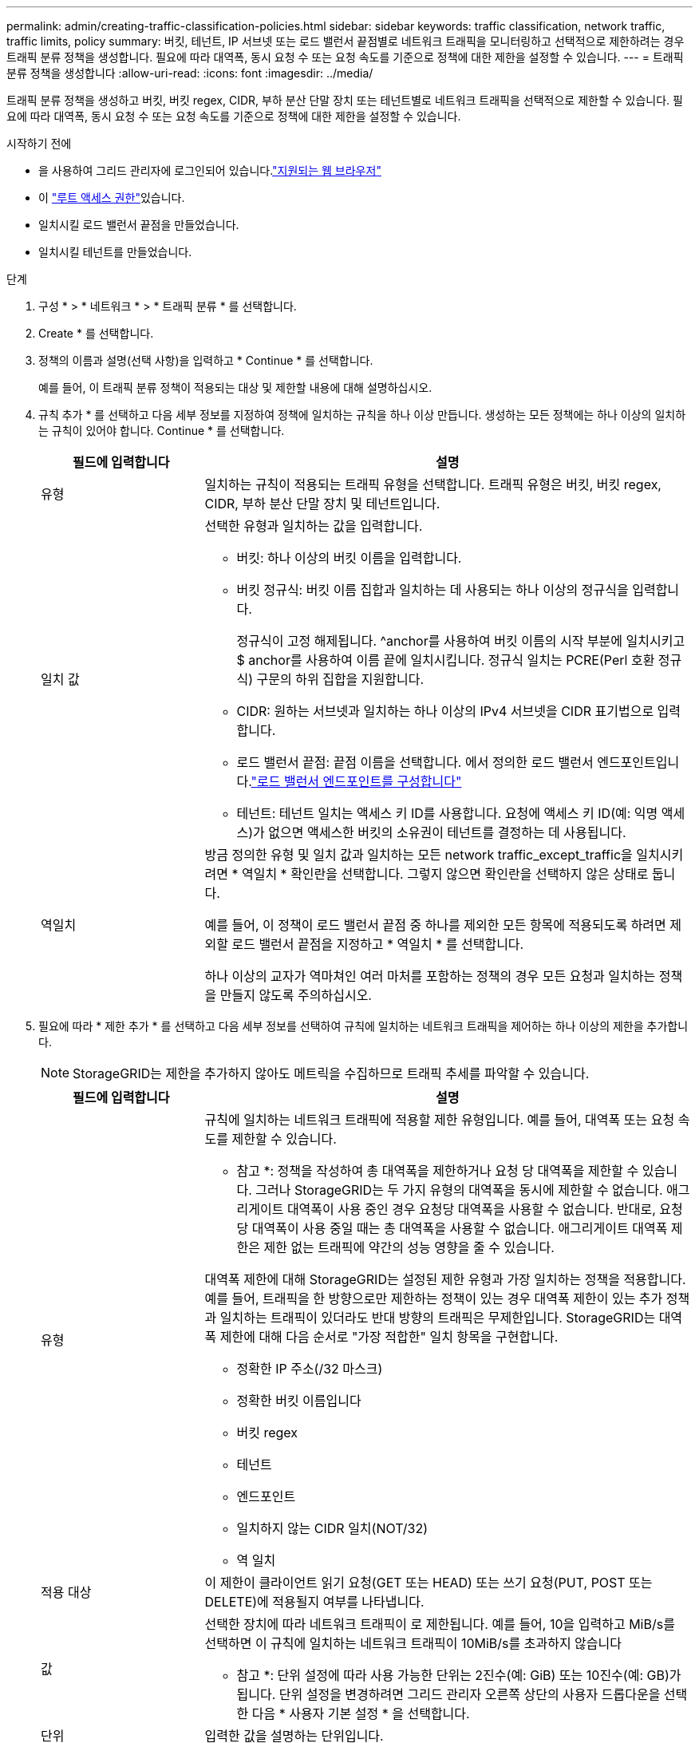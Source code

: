 ---
permalink: admin/creating-traffic-classification-policies.html 
sidebar: sidebar 
keywords: traffic classification, network traffic, traffic limits, policy 
summary: 버킷, 테넌트, IP 서브넷 또는 로드 밸런서 끝점별로 네트워크 트래픽을 모니터링하고 선택적으로 제한하려는 경우 트래픽 분류 정책을 생성합니다. 필요에 따라 대역폭, 동시 요청 수 또는 요청 속도를 기준으로 정책에 대한 제한을 설정할 수 있습니다. 
---
= 트래픽 분류 정책을 생성합니다
:allow-uri-read: 
:icons: font
:imagesdir: ../media/


[role="lead"]
트래픽 분류 정책을 생성하고 버킷, 버킷 regex, CIDR, 부하 분산 단말 장치 또는 테넌트별로 네트워크 트래픽을 선택적으로 제한할 수 있습니다. 필요에 따라 대역폭, 동시 요청 수 또는 요청 속도를 기준으로 정책에 대한 제한을 설정할 수 있습니다.

.시작하기 전에
* 을 사용하여 그리드 관리자에 로그인되어 있습니다.link:../admin/web-browser-requirements.html["지원되는 웹 브라우저"]
* 이 link:admin-group-permissions.html["루트 액세스 권한"]있습니다.
* 일치시킬 로드 밸런서 끝점을 만들었습니다.
* 일치시킬 테넌트를 만들었습니다.


.단계
. 구성 * > * 네트워크 * > * 트래픽 분류 * 를 선택합니다.
. Create * 를 선택합니다.
. 정책의 이름과 설명(선택 사항)을 입력하고 * Continue * 를 선택합니다.
+
예를 들어, 이 트래픽 분류 정책이 적용되는 대상 및 제한할 내용에 대해 설명하십시오.

. 규칙 추가 * 를 선택하고 다음 세부 정보를 지정하여 정책에 일치하는 규칙을 하나 이상 만듭니다. 생성하는 모든 정책에는 하나 이상의 일치하는 규칙이 있어야 합니다. Continue * 를 선택합니다.
+
[cols="1a,3a"]
|===
| 필드에 입력합니다 | 설명 


 a| 
유형
 a| 
일치하는 규칙이 적용되는 트래픽 유형을 선택합니다. 트래픽 유형은 버킷, 버킷 regex, CIDR, 부하 분산 단말 장치 및 테넌트입니다.



 a| 
일치 값
 a| 
선택한 유형과 일치하는 값을 입력합니다.

** 버킷: 하나 이상의 버킷 이름을 입력합니다.
** 버킷 정규식: 버킷 이름 집합과 일치하는 데 사용되는 하나 이상의 정규식을 입력합니다.
+
정규식이 고정 해제됩니다. ^anchor를 사용하여 버킷 이름의 시작 부분에 일치시키고 $ anchor를 사용하여 이름 끝에 일치시킵니다. 정규식 일치는 PCRE(Perl 호환 정규식) 구문의 하위 집합을 지원합니다.

** CIDR: 원하는 서브넷과 일치하는 하나 이상의 IPv4 서브넷을 CIDR 표기법으로 입력합니다.
** 로드 밸런서 끝점: 끝점 이름을 선택합니다. 에서 정의한 로드 밸런서 엔드포인트입니다.link:../admin/configuring-load-balancer-endpoints.html["로드 밸런서 엔드포인트를 구성합니다"]
** 테넌트: 테넌트 일치는 액세스 키 ID를 사용합니다. 요청에 액세스 키 ID(예: 익명 액세스)가 없으면 액세스한 버킷의 소유권이 테넌트를 결정하는 데 사용됩니다.




 a| 
역일치
 a| 
방금 정의한 유형 및 일치 값과 일치하는 모든 network traffic_except_traffic을 일치시키려면 * 역일치 * 확인란을 선택합니다. 그렇지 않으면 확인란을 선택하지 않은 상태로 둡니다.

예를 들어, 이 정책이 로드 밸런서 끝점 중 하나를 제외한 모든 항목에 적용되도록 하려면 제외할 로드 밸런서 끝점을 지정하고 * 역일치 * 를 선택합니다.

하나 이상의 교자가 역마쳐인 여러 마처를 포함하는 정책의 경우 모든 요청과 일치하는 정책을 만들지 않도록 주의하십시오.

|===
. 필요에 따라 * 제한 추가 * 를 선택하고 다음 세부 정보를 선택하여 규칙에 일치하는 네트워크 트래픽을 제어하는 하나 이상의 제한을 추가합니다.
+

NOTE: StorageGRID는 제한을 추가하지 않아도 메트릭을 수집하므로 트래픽 추세를 파악할 수 있습니다.

+
[cols="1a,3a"]
|===
| 필드에 입력합니다 | 설명 


 a| 
유형
 a| 
규칙에 일치하는 네트워크 트래픽에 적용할 제한 유형입니다. 예를 들어, 대역폭 또는 요청 속도를 제한할 수 있습니다.

* 참고 *: 정책을 작성하여 총 대역폭을 제한하거나 요청 당 대역폭을 제한할 수 있습니다. 그러나 StorageGRID는 두 가지 유형의 대역폭을 동시에 제한할 수 없습니다. 애그리게이트 대역폭이 사용 중인 경우 요청당 대역폭을 사용할 수 없습니다. 반대로, 요청 당 대역폭이 사용 중일 때는 총 대역폭을 사용할 수 없습니다. 애그리게이트 대역폭 제한은 제한 없는 트래픽에 약간의 성능 영향을 줄 수 있습니다.

대역폭 제한에 대해 StorageGRID는 설정된 제한 유형과 가장 일치하는 정책을 적용합니다. 예를 들어, 트래픽을 한 방향으로만 제한하는 정책이 있는 경우 대역폭 제한이 있는 추가 정책과 일치하는 트래픽이 있더라도 반대 방향의 트래픽은 무제한입니다. StorageGRID는 대역폭 제한에 대해 다음 순서로 "가장 적합한" 일치 항목을 구현합니다.

** 정확한 IP 주소(/32 마스크)
** 정확한 버킷 이름입니다
** 버킷 regex
** 테넌트
** 엔드포인트
** 일치하지 않는 CIDR 일치(NOT/32)
** 역 일치




 a| 
적용 대상
 a| 
이 제한이 클라이언트 읽기 요청(GET 또는 HEAD) 또는 쓰기 요청(PUT, POST 또는 DELETE)에 적용될지 여부를 나타냅니다.



 a| 
값
 a| 
선택한 장치에 따라 네트워크 트래픽이 로 제한됩니다. 예를 들어, 10을 입력하고 MiB/s를 선택하면 이 규칙에 일치하는 네트워크 트래픽이 10MiB/s를 초과하지 않습니다

* 참고 *: 단위 설정에 따라 사용 가능한 단위는 2진수(예: GiB) 또는 10진수(예: GB)가 됩니다. 단위 설정을 변경하려면 그리드 관리자 오른쪽 상단의 사용자 드롭다운을 선택한 다음 * 사용자 기본 설정 * 을 선택합니다.



 a| 
단위
 a| 
입력한 값을 설명하는 단위입니다.

|===
+
예를 들어 SLA 계층에 대해 40GB/s 대역폭 제한을 생성하려면 40GB/s에서 GET/HEAD 및 PUT/POST/DELETE의 두 가지 집계 대역폭 제한을 생성합니다

. Continue * 를 선택합니다.
. 트래픽 분류 정책을 읽고 검토하십시오. Previous * (이전 *) 버튼을 사용하여 돌아가서 필요에 따라 변경합니다. 정책에 만족하면 * Save and continue * 를 선택합니다.
+
이제 S3 클라이언트 트래픽이 트래픽 분류 정책에 따라 처리됩니다.



.작업을 마친 후
link:viewing-network-traffic-metrics.html["네트워크 트래픽 메트릭을 확인합니다"] 정책이 예상한 트래픽 제한을 적용하고 있는지 확인합니다.
